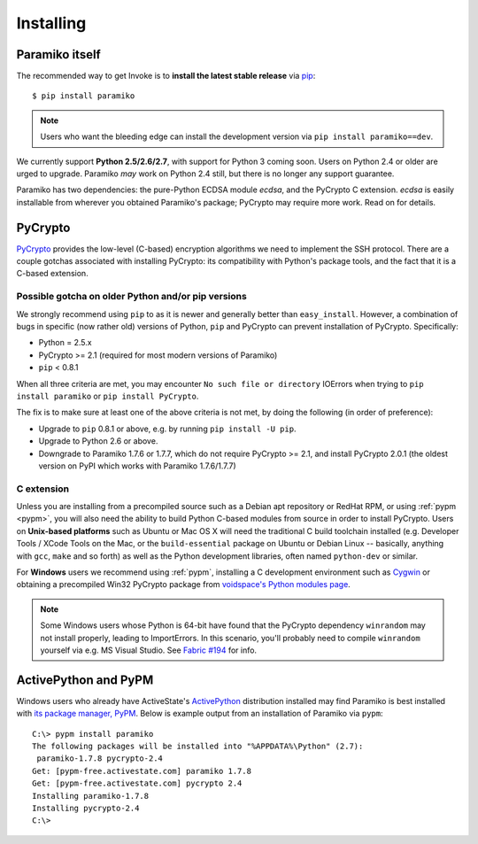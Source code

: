 ==========
Installing
==========

Paramiko itself
===============

The recommended way to get Invoke is to **install the latest stable release**
via `pip <http://pip-installer.org>`_::

    $ pip install paramiko

.. note::
    Users who want the bleeding edge can install the development version via
    ``pip install paramiko==dev``.

We currently support **Python 2.5/2.6/2.7**, with support for Python 3 coming
soon. Users on Python 2.4 or older are urged to upgrade. Paramiko *may* work on
Python 2.4 still, but there is no longer any support guarantee.

Paramiko has two dependencies: the pure-Python ECDSA module `ecdsa`, and the
PyCrypto C extension. `ecdsa` is easily installable from wherever you
obtained Paramiko's package; PyCrypto may require more work. Read on for
details.

PyCrypto
========

`PyCrypto <https://www.dlitz.net/software/pycrypto/>`_  provides the low-level
(C-based) encryption algorithms we need to implement the SSH protocol. There
are a couple gotchas associated with installing PyCrypto: its compatibility
with Python's package tools, and the fact that it is a C-based extension.

.. _pycrypto-and-pip:

Possible gotcha on older Python and/or pip versions
---------------------------------------------------

We strongly recommend using ``pip`` to as it is newer and generally better than
``easy_install``. However, a combination of bugs in specific (now rather old)
versions of Python, ``pip`` and PyCrypto can prevent installation of PyCrypto.
Specifically:

* Python = 2.5.x
* PyCrypto >= 2.1 (required for most modern versions of Paramiko)
* ``pip`` < 0.8.1

When all three criteria are met, you may encounter ``No such file or
directory`` IOErrors when trying to ``pip install paramiko`` or ``pip install
PyCrypto``.

The fix is to make sure at least one of the above criteria is not met, by doing
the following (in order of preference):

* Upgrade to ``pip`` 0.8.1 or above, e.g. by running ``pip install -U pip``.
* Upgrade to Python 2.6 or above.
* Downgrade to Paramiko 1.7.6 or 1.7.7, which do not require PyCrypto >= 2.1,
  and install PyCrypto 2.0.1 (the oldest version on PyPI which works with
  Paramiko 1.7.6/1.7.7)


C extension
-----------

Unless you are installing from a precompiled source such as a Debian apt
repository or RedHat RPM, or using :ref:`pypm <pypm>`, you will also need the
ability to build Python C-based modules from source in order to install
PyCrypto. Users on **Unix-based platforms** such as Ubuntu or Mac OS X will
need the traditional C build toolchain installed (e.g. Developer Tools / XCode
Tools on the Mac, or the ``build-essential`` package on Ubuntu or Debian Linux
-- basically, anything with ``gcc``, ``make`` and so forth) as well as the
Python development libraries, often named ``python-dev`` or similar.

For **Windows** users we recommend using :ref:`pypm`, installing a C
development environment such as `Cygwin <http://cygwin.com>`_ or obtaining a
precompiled Win32 PyCrypto package from `voidspace's Python modules page
<http://www.voidspace.org.uk/python/modules.shtml#pycrypto>`_.

.. note::
    Some Windows users whose Python is 64-bit have found that the PyCrypto
    dependency ``winrandom`` may not install properly, leading to ImportErrors.
    In this scenario, you'll probably need to compile ``winrandom`` yourself
    via e.g. MS Visual Studio.  See `Fabric #194
    <https://github.com/fabric/fabric/issues/194>`_ for info.


.. _pypm:

ActivePython and PyPM
=====================

Windows users who already have ActiveState's `ActivePython
<http://www.activestate.com/activepython/downloads>`_ distribution installed
may find Paramiko is best installed with `its package manager, PyPM
<http://code.activestate.com/pypm/>`_. Below is example output from an
installation of Paramiko via ``pypm``::

    C:\> pypm install paramiko
    The following packages will be installed into "%APPDATA%\Python" (2.7):
     paramiko-1.7.8 pycrypto-2.4
    Get: [pypm-free.activestate.com] paramiko 1.7.8
    Get: [pypm-free.activestate.com] pycrypto 2.4
    Installing paramiko-1.7.8
    Installing pycrypto-2.4
    C:\>
